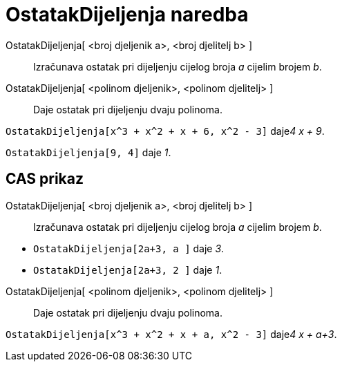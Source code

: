 = OstatakDijeljenja naredba
:page-en: commands/Mod
ifdef::env-github[:imagesdir: /hr/modules/ROOT/assets/images]

OstatakDijeljenja[ <broj djeljenik a>, <broj djelitelj b> ]::
  Izračunava ostatak pri dijeljenju cijelog broja _a_ cijelim brojem _b_.
OstatakDijeljenja[ <polinom djeljenik>, <polinom djelitelj> ]::
  Daje ostatak pri dijeljenju dvaju polinoma.

[EXAMPLE]
====

`++OstatakDijeljenja[x^3 + x^2 + x + 6, x^2 - 3]++` daje__4 x + 9__.

====

[EXAMPLE]
====

`++OstatakDijeljenja[9, 4]++` daje _1_.

====

== CAS prikaz

OstatakDijeljenja[ <broj djeljenik a>, <broj djelitelj b> ]::
  Izračunava ostatak pri dijeljenju cijelog broja _a_ cijelim brojem _b_.

[EXAMPLE]
====

* `++OstatakDijeljenja[2a+3, a ]++` daje _3_.
* `++OstatakDijeljenja[2a+3, 2 ]++` daje _1_.

====

OstatakDijeljenja[ <polinom djeljenik>, <polinom djelitelj> ]::
  Daje ostatak pri dijeljenju dvaju polinoma.

[EXAMPLE]
====

`++OstatakDijeljenja[x^3 + x^2 + x + a, x^2 - 3]++` daje__4 x + a+3__.

====
